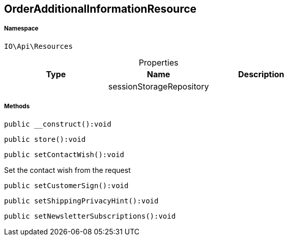 :table-caption!:
:example-caption!:
:source-highlighter: prettify
:sectids!:
[[io__orderadditionalinformationresource]]
== OrderAdditionalInformationResource





===== Namespace

`IO\Api\Resources`





.Properties
|===
|Type |Name |Description

|
    |sessionStorageRepository
    |
|===


===== Methods

[source%nowrap, php]
----

public __construct():void

----

    







[source%nowrap, php]
----

public store():void

----

    







[source%nowrap, php]
----

public setContactWish():void

----

    





Set the contact wish from the request

[source%nowrap, php]
----

public setCustomerSign():void

----

    







[source%nowrap, php]
----

public setShippingPrivacyHint():void

----

    







[source%nowrap, php]
----

public setNewsletterSubscriptions():void

----

    








